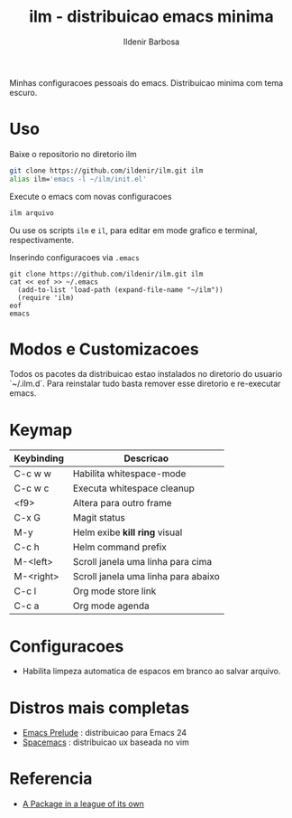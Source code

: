 #+TITLE: ilm - distribuicao emacs minima
#+AUTHOR: Ildenir Barbosa
#+STARTUP: showeverything

Minhas configuracoes pessoais do emacs. Distribuicao minima com tema
escuro.

* Uso

  Baixe o repositorio no diretorio ilm

  #+BEGIN_SRC sh
	git clone https://github.com/ildenir/ilm.git ilm
	alias ilm='emacs -l ~/ilm/init.el'
  #+END_SRC

  Execute o emacs com novas configuracoes

  #+BEGIN_SRC sh
	ilm arquivo
  #+END_SRC

  Ou use os scripts =ilm= e =il=, para editar em mode grafico e
  terminal, respectivamente.

  Inserindo configuracoes via =.emacs=

  #+BEGIN_EXAMPLE
  git clone https://github.com/ildenir/ilm.git ilm
  cat << eof >> ~/.emacs
    (add-to-list 'load-path (expand-file-name "~/ilm"))
    (require 'ilm)
  eof
  emacs
  #+END_EXAMPLE

* Modos e Customizacoes

  Todos os pacotes da distribuicao estao instalados no diretorio do
  usuario `~/.ilm.d`. Para reinstalar tudo basta remover esse
  diretorio e re-executar emacs.

* Keymap


  | Keybinding | Descricao                           |
  |------------+-------------------------------------|
  | C-c w w    | Habilita whitespace-mode            |
  | C-c w c    | Executa whitespace cleanup          |
  | <f9>       | Altera para outro frame             |
  | C-x G      | Magit status                        |
  | M-y        | Helm exibe *kill ring* visual       |
  | C-c h      | Helm command prefix                 |
  | M-<left>   | Scroll janela uma linha para cima   |
  | M-<right>  | Scroll janela uma linha para abaixo |
  | C-c l      | Org mode store link                 |
  | C-c a      | Org mode agenda                     |


* Configuracoes
- Habilita limpeza automatica de espacos em branco ao salvar arquivo.

*  Distros mais completas
 - [[https://github.com/bbatsov/prelude][Emacs Prelude]] : distribuicao para Emacs 24
 - [[https://github.com/syl20bnr/spacemacs][Spacemacs]]  : distribuicao ux baseada no vim

* Referencia
- [[http:tuhdo.github.io/helm-intro.html][A Package in a league of its own]]
